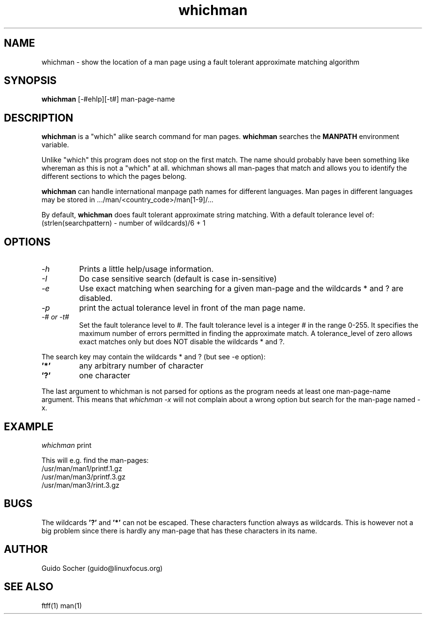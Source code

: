 .\"
.\"     This is free software and only distributed under the
.\"     terms of the Gnu Public License. Author: Guido Socher
.\"
.TH whichman 1 "April 1998" "Search utilities"  \" -*- nroff -*-
.SH NAME
whichman \- show the location of a man page using a fault tolerant approximate matching algorithm
.SH SYNOPSIS
.B whichman
[\-#ehIp][\-t#] man\-page\-name 
.SH DESCRIPTION
.B whichman 
is a "which" alike search command for man pages. 
.B whichman 
searches the    
.B MANPATH 
environment variable. 
.PP
Unlike "which" this program does not stop on the first match. The name
should probably have been something like whereman as this is not a
"which" at all.  whichman shows all man-pages that match and allows you
to identify the different sections to which the pages belong.
.PP
.B whichman 
can handle international manpage path names for different languages.
Man pages in different languages may be stored in .../man/<country_code>/man[1\-9]/...
.PP
By default, 
.B whichman
does fault tolerant approximate string matching. With a default tolerance level
of: 
(strlen(searchpattern) - number of wildcards)/6 + 1
.SH OPTIONS
.TP
.I \-h
Prints a little help/usage information.
.TP
.I \-I
Do case sensitive search (default is case in\-sensitive)
.TP
.I \-e
Use exact matching when searching 
for a given man-page and the wildcards * and ? are disabled.
.TP
.I \-p
print the actual tolerance level in front of the man page name.
.TP
.I \-# or \-t#
Set the fault tolerance level to #.  The fault tolerance level is a
integer # in the range 0-255.  It specifies the maximum number of errors
permitted in finding the approximate match.  A tolerance_level of zero
allows exact matches only but does NOT disable the wildcards * and ?.
.PP
The search key may contain the wildcards * and ? (but see -e option):
.TP 
.BR '*'
any arbitrary number of character
.TP 
.BR '?'
one character
.PP
The last argument to whichman is not parsed for options as the program needs
at least one man-page-name argument. This means that 
.I whichman -x
will not complain about a wrong option but search for the man-page named -x.
.SH EXAMPLE
.I  whichman
.RB print
.PP
This will e.g. find the man-pages:
.br
/usr/man/man1/printf.1.gz
.br
/usr/man/man3/printf.3.gz
.br
/usr/man/man3/rint.3.gz
.SH BUGS
The wildcards 
.BR '?'
and 
.BR '*'
can not be escaped. These characters function always as
wildcards. This is however not a big problem since there is
hardly any man-page that has these characters in its name.
.SH AUTHOR
Guido Socher (guido@linuxfocus.org)
.SH SEE ALSO
ftff(1) man(1)
